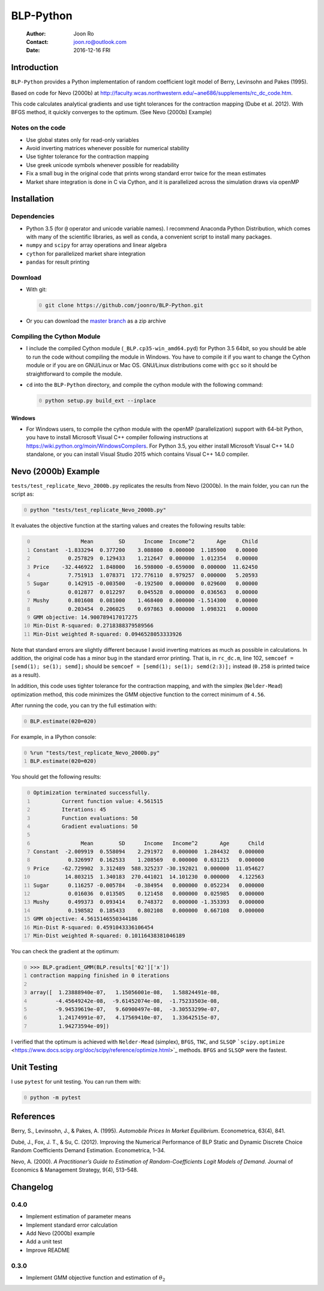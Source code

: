 ==========
BLP-Python
==========

    :Author: Joon Ro
    :Contact: joon.ro@outlook.com
    :Date: 2016-12-16 FRI

Introduction
------------

``BLP-Python`` provides a Python implementation of random coefficient logit model
of Berry, Levinsohn and Pakes (1995).

Based on code for Nevo (2000b) at
`http://faculty.wcas.northwestern.edu/~ane686/supplements/rc_dc_code.htm <http://faculty.wcas.northwestern.edu/~ane686/supplements/rc_dc_code.htm>`_.

This code calculates analytical gradients and use tight tolerances for the
contraction mapping (Dube et al. 2012). With BFGS method, it quickly converges
to the optimum. (See Nevo (2000b) Example)

Notes on the code
~~~~~~~~~~~~~~~~~

- Use global states only for read-only variables

- Avoid inverting matrices whenever possible for numerical stability

- Use tighter tolerance for the contraction mapping

- Use greek unicode symbols whenever possible for readability

- Fix a small bug in the original code that prints wrong standard error twice
  for the mean estimates

- Market share integration is done in C via Cython, and it is parallelized
  across the simulation draws via openMP

Installation
------------

Dependencies
~~~~~~~~~~~~

- Python 3.5 (for ``@`` operator and unicode variable names). I recommend
  Anaconda Python Distribution, which comes with many of the scientific libraries,
  as well as ``conda``, a convenient script to install many packages.

- ``numpy`` and ``scipy`` for array operations and linear algebra

- ``cython`` for parallelized market share integration

- ``pandas`` for result printing

Download
~~~~~~~~

- With git:

  .. code-block:: sh
      :number-lines: 0

      git clone https://github.com/joonro/BLP-Python.git

- Or you can download the `master branch <https://github.com/joonro/BLP-Python/archive/master.zip>`_ as a zip archive

Compiling the Cython Module
~~~~~~~~~~~~~~~~~~~~~~~~~~~

- I include the compiled Cython module (``_BLP.cp35-win_amd64.pyd``) for Python
  3.5 64bit, so you should be able to run the code without compiling the
  module in Windows. You have to compile it if you want to change the Cython
  module or if you are on GNU/Linux or Mac OS. GNU/Linux distributions come with
  ``gcc`` so it should be straightforward to compile the module.

- ``cd`` into the ``BLP-Python`` directory, and compile the cython module with
  the following command:

  .. code-block:: sh
      :number-lines: 0

      python setup.py build_ext --inplace

Windows
^^^^^^^

- For Windows users, to compile the cython module with the openMP
  (parallelization) support with 64-bit Python, you have to install Microsoft
  Visual C++ compiler following instructions at
  `https://wiki.python.org/moin/WindowsCompilers <https://wiki.python.org/moin/WindowsCompilers>`_. For Python 3.5, you either
  install Microsoft Visual C++ 14.0 standalone, or you can install Visual
  Studio 2015 which contains Visual C++ 14.0 compiler.

Nevo (2000b) Example
--------------------

``tests/test_replicate_Nevo_2000b.py`` replicates the results from Nevo
(2000b). In the main folder, you can run the script as:

.. code-block:: sh
    :number-lines: 0

    python "tests/test_replicate_Nevo_2000b.py"

It evaluates the objective function at the starting values and creates the
following results table:

.. code-block:: python
    :number-lines: 0

                   Mean        SD      Income  Income^2       Age     Child
    Constant  -1.833294  0.377200    3.088800  0.000000  1.185900   0.00000
               0.257829  0.129433    1.212647  0.000000  1.012354   0.00000
    Price    -32.446922  1.848000   16.598000 -0.659000  0.000000  11.62450
               7.751913  1.078371  172.776110  8.979257  0.000000   5.20593
    Sugar      0.142915 -0.003500   -0.192500  0.000000  0.029600   0.00000
               0.012877  0.012297    0.045528  0.000000  0.036563   0.00000
    Mushy      0.801608  0.081000    1.468400  0.000000 -1.514300   0.00000
               0.203454  0.206025    0.697863  0.000000  1.098321   0.00000
    GMM objective: 14.900789417017275
    Min-Dist R-squared: 0.2718388379589566
    Min-Dist weighted R-squared: 0.0946528053333926

Note that standard errors are slightly different because I avoid inverting
matrices as much as possible in calculations. In addition, the original code
has a minor bug in the standard error printing. That is, in ``rc_dc.m``, line
102, ``semcoef = [semd(1); se(1); semd];`` should be ``semcoef = [semd(1); se(1); semd(2:3)];`` instead (``0.258`` is printed twice as a result).

In addition, this code uses tighter tolerance for the contraction mapping, and
with the simplex (``Nelder-Mead``) optimization method, this code minimizes the
GMM objective function to the correct minimum of ``4.56``.

After running the code, you can try the full estimation with:

.. code-block:: python
    :number-lines: 0

    BLP.estimate(θ20=θ20)

For example, in a IPython console:

.. code-block:: python
    :number-lines: 0

    %run "tests/test_replicate_Nevo_2000b.py"
    BLP.estimate(θ20=θ20)

You should get the following results:

.. code-block:: python
    :number-lines: 0

    Optimization terminated successfully.
             Current function value: 4.561515
             Iterations: 45
             Function evaluations: 50
             Gradient evaluations: 50

                   Mean        SD      Income   Income^2       Age      Child
    Constant  -2.009919  0.558094    2.291972   0.000000  1.284432   0.000000
               0.326997  0.162533    1.208569   0.000000  0.631215   0.000000
    Price    -62.729902  3.312489  588.325237 -30.192021  0.000000  11.054627
              14.803215  1.340183  270.441021  14.101230  0.000000   4.122563
    Sugar      0.116257 -0.005784   -0.384954   0.000000  0.052234   0.000000
               0.016036  0.013505    0.121458   0.000000  0.025985   0.000000
    Mushy      0.499373  0.093414    0.748372   0.000000 -1.353393   0.000000
               0.198582  0.185433    0.802108   0.000000  0.667108   0.000000
    GMM objective: 4.5615146550344186
    Min-Dist R-squared: 0.4591043336106454
    Min-Dist weighted R-squared: 0.10116438381046189

You can check the gradient at the optimum:

.. code-block:: python
    :number-lines: 0

    >>> BLP.gradient_GMM(BLP.results['θ2']['x'])
    contraction mapping finished in 0 iterations

    array([  1.23888940e-07,   1.15056001e-08,   1.58824491e-08,
            -4.45649242e-08,  -9.61452074e-08,  -1.75233503e-08,
            -9.94539619e-07,   9.60900497e-08,  -3.30553299e-07,
             1.24174991e-07,   4.17569410e-07,   1.33642515e-07,
             1.94273594e-09])

I verified that the optimum is achieved with ``Nelder-Mead`` (simplex), ``BFGS``,
``TNC``, and ``SLSQP`` ```scipy.optimize`` <https://www.docs.scipy.org/doc/scipy/reference/optimize.html>`_ methods. ``BFGS`` and ``SLSQP`` were the
fastest.

Unit Testing
------------

I use ``pytest`` for unit testing. You can run them with:

.. code-block:: python
    :number-lines: 0

    python -m pytest

References
----------

Berry, S., Levinsohn, J., & Pakes, A. (1995). *Automobile Prices In Market Equilibrium*. Econometrica, 63(4), 841.

Dubé, J., Fox, J. T., & Su, C. (2012). Improving the Numerical Performance of
BLP Static and Dynamic Discrete Choice Random Coefficients Demand
Estimation. Econometrica, 1–34.

Nevo, A. (2000). *A Practitioner’s Guide to Estimation of Random-Coefficients Logit Models of Demand*. Journal of Economics & Management Strategy, 9(4),
513–548.

Changelog
---------

0.4.0
~~~~~

- Implement estimation of parameter means

- Implement standard error calculation

- Add Nevo (2000b) example

- Add a unit test

- Improve README

0.3.0
~~~~~

- Implement GMM objective function and estimation of :math:`\theta_{2}`
